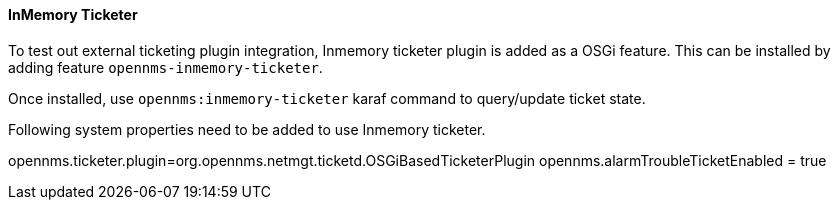 // Allow Image rendering
:imagesdir: ../../../images

==== InMemory Ticketer

To test out external ticketing plugin integration, Inmemory ticketer plugin is added as a OSGi feature.
This can be installed by adding feature `opennms-inmemory-ticketer`.

Once installed, use `opennms:inmemory-ticketer` karaf command to query/update ticket state.

Following system properties need to be added to use Inmemory ticketer.

opennms.ticketer.plugin=org.opennms.netmgt.ticketd.OSGiBasedTicketerPlugin
opennms.alarmTroubleTicketEnabled = true